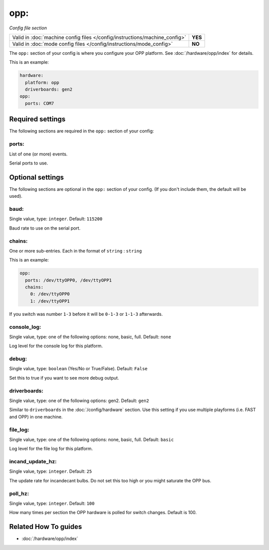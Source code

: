 opp:
====

*Config file section*

+----------------------------------------------------------------------------+---------+
| Valid in :doc:`machine config files </config/instructions/machine_config>` | **YES** |
+----------------------------------------------------------------------------+---------+
| Valid in :doc:`mode config files </config/instructions/mode_config>`       | **NO**  |
+----------------------------------------------------------------------------+---------+

.. overview

The ``opp:`` section of your config is where you configure your OPP platform.
See :doc:`/hardware/opp/index` for details.

This is an example:

.. code-block:: mpf-config

    hardware:
      platform: opp
      driverboards: gen2
    opp:
      ports: COM7

.. config


Required settings
-----------------

The following sections are required in the ``opp:`` section of your config:

ports:
~~~~~~
List of one (or more) events.

Serial ports to use.


Optional settings
-----------------

The following sections are optional in the ``opp:`` section of your config. (If you don't include them, the default will be used).

baud:
~~~~~
Single value, type: ``integer``. Default: ``115200``

Baud rate to use on the serial port.

chains:
~~~~~~~
One or more sub-entries. Each in the format of ``string`` : ``string``

This is an example:

.. code-block:: mpf-config

   opp:
     ports: /dev/ttyOPP0, /dev/ttyOPP1
     chains:
       0: /dev/ttyOPP0
       1: /dev/ttyOPP1

If you switch was number ``1-3`` before it will be ``0-1-3`` or ``1-1-3`` afterwards.

console_log:
~~~~~~~~~~~~
Single value, type: one of the following options: none, basic, full. Default: ``none``

Log level for the console log for this platform.

debug:
~~~~~~
Single value, type: ``boolean`` (Yes/No or True/False). Default: ``False``

Set this to true if you want to see more debug output.

driverboards:
~~~~~~~~~~~~~
Single value, type: one of the following options: gen2. Default: ``gen2``

Similar to ``driverboards`` in the :doc:`/config/hardware` section.
Use this setting if you use multiple playforms (i.e. FAST and OPP) in one
machine.

file_log:
~~~~~~~~~
Single value, type: one of the following options: none, basic, full. Default: ``basic``

Log level for the file log for this platform.

incand_update_hz:
~~~~~~~~~~~~~~~~~
Single value, type: ``integer``. Default: ``25``

The update rate for incandecant bulbs.
Do not set this too high or you might saturate the OPP bus.

poll_hz:
~~~~~~~~
Single value, type: ``integer``. Default: ``100``

How many times per section the OPP hardware is polled for switch changes. Default is 100.


Related How To guides
---------------------

* :doc:`/hardware/opp/index`
